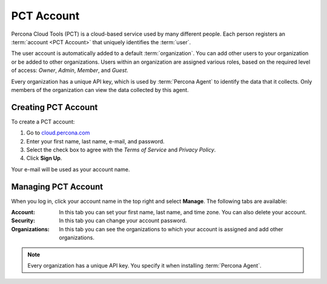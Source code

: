PCT Account
===========

Percona Cloud Tools (PCT) is a cloud-based service
used by many different people.
Each person registers an :term:`account <PCT Account>`
that uniquely identifies the :term:`user`.

The user account is automatically added to a default :term:`organization`.
You can add other users to your organization or be added to other organizations.
Users within an organization are assigned various roles,
based on the required level of access: *Owner*, *Admin*, *Member*, and *Guest*.

Every organization has a unique API key,
which is used by :term:`Percona Agent` to identify the data that it collects.
Only members of the organization can view the data collected by this agent.

Creating PCT Account
--------------------

To create a PCT account:

1. Go to `cloud.percona.com <https://cloud.percona.com>`_
#. Enter your first name, last name, e-mail, and password.
#. Select the check box to agree with the *Terms of Service*
   and *Privacy Policy*.
#. Click **Sign Up**.

Your e-mail will be used as your account name.

Managing PCT Account
--------------------

When you log in, click your account name in the top right and select **Manage**.
The following tabs are available:

:Account: In this tab you can set your first name, last name, and time zone.
  You can also delete your account.
:Security: In this tab you can change your account password.
:Organizations: In this tab you can see the organizations
  to which your account is assigned and add other organizations.

.. note:: Every organization has a unique API key.
   You specify it when installing :term:`Percona Agent`.
